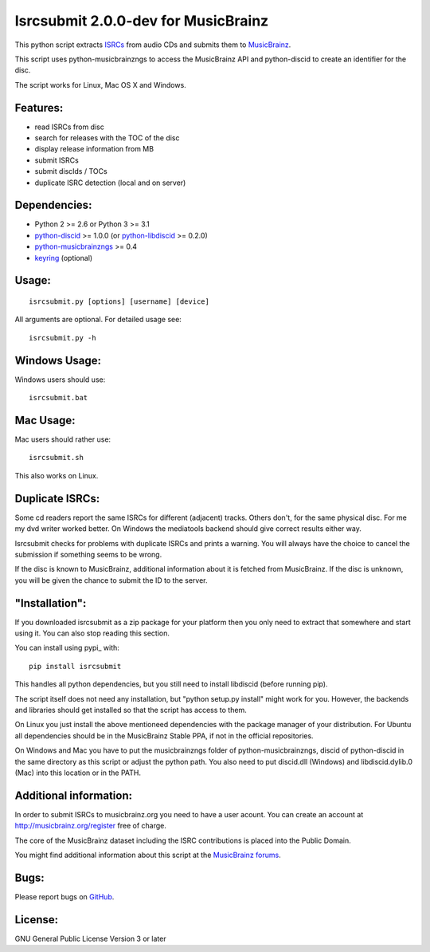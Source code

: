 Isrcsubmit 2.0.0-dev for MusicBrainz
====================================

This python script extracts ISRCs_ from audio CDs
and submits them to MusicBrainz_.

This script uses python-musicbrainzngs to access the MusicBrainz API
and python-discid to create an identifier for the disc.

The script works for Linux, Mac OS X and Windows.

.. _ISRCs: http://en.wikipedia.org/wiki/International_Standard_Recording_Code
.. _MusicBrainz: http://musicbrainz.org

Features:
---------

* read ISRCs from disc
* search for releases with the TOC of the disc
* display release information from MB
* submit ISRCs
* submit discIds / TOCs
* duplicate ISRC detection (local and on server)


Dependencies:
-------------

* Python 2 >= 2.6 or Python 3 >= 3.1
* python-discid_ >= 1.0.0 (or python-libdiscid_ >= 0.2.0)
* python-musicbrainzngs_ >= 0.4
* keyring_ (optional)

.. _python-discid: http://python-discid.readthedocs.org/
.. _python-libdiscid: http://pythonhosted.org/python-libdiscid
.. _python-musicbrainzngs: http://python-musicbrainzngs.readthedocs.org/
.. _keyring: https://bitbucket.org/kang/python-keyring-lib


Usage:
------
::

    isrcsubmit.py [options] [username] [device]

All arguments are optional. For detailed usage see::

    isrcsubmit.py -h


Windows Usage:
--------------

Windows users should use::

    isrcsubmit.bat


Mac Usage:
----------

Mac users should rather use::

    isrcsubmit.sh

This also works on Linux.


Duplicate ISRCs:
----------------

Some cd readers report the same ISRCs for different (adjacent) tracks.
Others don't, for the same physical disc.
For me my dvd writer worked better.
On Windows the mediatools backend should give correct results either way.

Isrcsubmit checks for problems with duplicate ISRCs and prints a warning.
You will always have the choice to cancel the submission if something
seems to be wrong.

If the disc is known to MusicBrainz, additional information about it
is fetched from MusicBrainz.
If the disc is unknown, you will be given the chance to submit the ID
to the server.


"Installation":
---------------

If you downloaded isrcsubmit as a zip package for your platform
then you only need to extract that somewhere and start using it.
You can also stop reading this section.

You can install using pypi_ with::

    pip install isrcsubmit

This handles all python dependencies, but you still need to
install libdiscid (before running pip).

The script itself does not need any installation,
but "python setup.py install" might work for you.
However, the backends and libraries should get
installed so that the script has access to them.

On Linux you just install the above mentioneed dependencies with
the package manager of your distribution.
For Ubuntu all dependencies should be in the MusicBrainz Stable PPA,
if not in the official repositories.

On Windows and Mac you have to put the musicbrainzngs folder of
python-musicbrainzngs, discid of python-discid in the same
directory as this script or adjust the python path.
You also need to put discid.dll (Windows) and libdiscid.dylib.0 (Mac)
into this location or in the PATH.


Additional information:
-----------------------

In order to submit ISRCs to musicbrainz.org you need to have a user acount.
You can create an account at http://musicbrainz.org/register free of charge.

The core of the MusicBrainz dataset including the ISRC contributions is placed
into the Public Domain.

You might find additional information about this script at the
`MusicBrainz forums`_.

.. _MusicBrainz forums: http://forums.musicbrainz.org/viewtopic.php?id=3444


Bugs:
-----

Please report bugs on GitHub_.

.. _GitHub: https://github.com/JonnyJD/musicbrainz-isrcsubmit


License:
--------

GNU General Public License Version 3 or later
